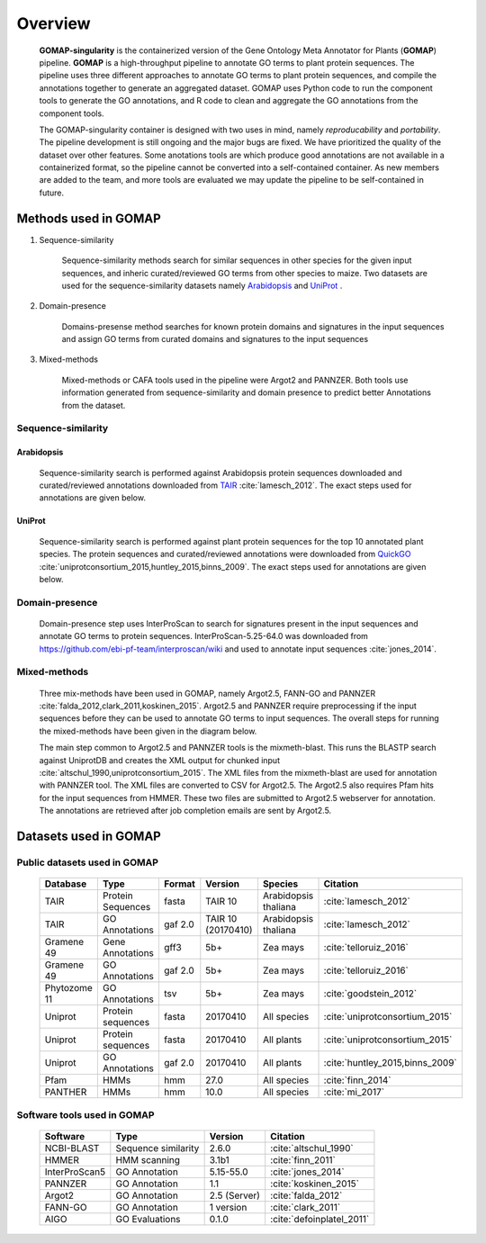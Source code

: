 .. _OVERVIEW:

Overview
========

    **GOMAP-singularity** is the containerized version of the Gene Ontology Meta Annotator for Plants (**GOMAP**) pipeline. **GOMAP** is a high-throughput pipeline to annotate GO terms to plant protein sequences. The pipeline uses three different approaches to annotate GO terms to plant protein sequences, and compile the annotations together to generate an aggregated dataset. GOMAP uses Python code to run the component tools to generate the GO annotations, and R code to clean and aggregate the GO annotations from the component tools.
    

    .. image:: _static/gomap-overview.png
       :target: _static/gomap-overview.png


    The GOMAP-singularity container is designed with two uses in mind, namely `reproducability` and `portability`. The pipeline development is still ongoing and the major bugs are fixed. We have prioritized the quality of the dataset over other features. Some anotations tools are which produce good annotations are not available in a containerized format, so the pipeline cannot be converted into a self-contained container. As new members are added to the team, and more tools are evaluated we may update the pipeline to be self-contained in future. 


Methods used in GOMAP
---------------------

1. Sequence-similarity

    Sequence-similarity methods search for similar sequences in other species for the given input sequences, and inheric curated/reviewed GO terms from other species to maize. Two datasets are used for the sequence-similarity datasets namely `Arabidopsis`_ and `UniProt`_ .

#. Domain-presence

    Domains-presense method searches for known protein domains and signatures in the input sequences and assign GO terms from curated domains and signatures to the input sequences

#. Mixed-methods

    Mixed-methods or CAFA tools used in the pipeline were Argot2 and PANNZER. Both tools use information generated from sequence-similarity and domain presence to predict better Annotations from the dataset.

Sequence-similarity
+++++++++++++++++++

Arabidopsis
***********

    Sequence-similarity search is performed against Arabidopsis protein sequences downloaded and curated/reviewed annotations downloaded from `TAIR <https://www.arabidopsis.org>`_ :cite:`lamesch_2012`. The exact steps used for annotations are given below.

    .. image:: _static/arab-rbh.png
       :target: _static/arab-rbh.png

UniProt
*******

    Sequence-similarity search is performed against plant protein sequences for the top 10 annotated plant species. The protein sequences and curated/reviewed annotations were downloaded from  `QuickGO <https://www.ebi.ac.uk/QuickGO/>`_ :cite:`uniprotconsortium_2015,huntley_2015,binns_2009`. The exact steps used for annotations are given below.

    .. image:: _static/uniprot-rbh.png
       :target: _static/uniprot-rbh.png

Domain-presence
+++++++++++++++

    Domain-presence step uses InterProScan to search for signatures present in the input sequences and annotate GO terms to protein sequences. InterProScan-5.25-64.0 was downloaded from `https://github.com/ebi-pf-team/interproscan/wiki <https://github.com/ebi-pf-team/interproscan/wiki>`_ and used to annotate input sequences :cite:`jones_2014`.

Mixed-methods
+++++++++++++

    Three mix-methods have been used in GOMAP, namely Argot2.5, FANN-GO and PANNZER :cite:`falda_2012,clark_2011,koskinen_2015`. Argot2.5 and PANNZER require preprocessing if the input sequences before they can be used to annotate GO terms to input sequences. The overall steps for running the mixed-methods have been given in the diagram below.

    .. image:: _static/mix-meth.png
       :target: _static/mix-meth.png



    The main step common to Argot2.5 and PANNZER tools is the mixmeth-blast. This runs the BLASTP search against UniprotDB and creates the XML output for chunked input :cite:`altschul_1990,uniprotconsortium_2015`. The XML files from the mixmeth-blast are used for annotation with PANNZER tool. The XML files are converted to CSV for Argot2.5. The Argot2.5 also requires Pfam hits for the input sequences from HMMER. These two files are submitted to Argot2.5 webserver for annotation. The annotations are retrieved after job completion emails are sent by Argot2.5.


Datasets used in GOMAP
----------------------

Public datasets used in GOMAP
+++++++++++++++++++++++++++++

    ============== =================== ========= =================== ====================== ===============================
    Database       Type                Format    Version             Species                Citation
    ============== =================== ========= =================== ====================== ===============================
    TAIR           Protein Sequences   fasta     TAIR 10             Arabidopsis thaliana   :cite:`lamesch_2012`
    TAIR           GO Annotations      gaf 2.0   TAIR 10 (20170410)  Arabidopsis thaliana   :cite:`lamesch_2012`
    Gramene 49     Gene Annotations    gff3      5b+                 Zea mays               :cite:`telloruiz_2016` 
    Gramene 49     GO Annotations      gaf 2.0   5b+                 Zea mays               :cite:`telloruiz_2016`
    Phytozome 11   GO Annotations      tsv       5b+                 Zea mays               :cite:`goodstein_2012`
    Uniprot        Protein sequences   fasta     20170410            All species            :cite:`uniprotconsortium_2015`
    Uniprot        Protein sequences   fasta     20170410            All plants             :cite:`uniprotconsortium_2015`
    Uniprot        GO Annotations      gaf 2.0   20170410            All plants             :cite:`huntley_2015,binns_2009`
    Pfam           HMMs                hmm       27.0                All species            :cite:`finn_2014`
    PANTHER        HMMs                hmm       10.0                All species            :cite:`mi_2017`
    ============== =================== ========= =================== ====================== ===============================

Software tools used in GOMAP
++++++++++++++++++++++++++++

    =============== ===================== ============== ==========================
    Software        Type                  Version        Citation
    =============== ===================== ============== ==========================
    NCBI-BLAST      Sequence similarity   2.6.0          :cite:`altschul_1990`
    HMMER           HMM scanning          3.1b1          :cite:`finn_2011`
    InterProScan5   GO Annotation         5.15-55.0      :cite:`jones_2014`
    PANNZER         GO Annotation         1.1            :cite:`koskinen_2015`
    Argot2          GO Annotation         2.5 (Server)   :cite:`falda_2012`
    FANN-GO         GO Annotation         1 version      :cite:`clark_2011`
    AIGO            GO Evaluations        0.1.0          :cite:`defoinplatel_2011`
    =============== ===================== ============== ==========================
  

.. bibliography:: _static/main.bib
    :cited:
    :style: unsrt